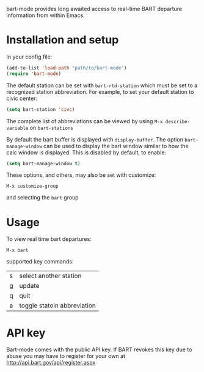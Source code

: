 bart-mode provides long awaited access to real-time BART departure information from within Emacs:

[[./screenshot.png]]
* Installation and setup
In your config file:
#+BEGIN_SRC emacs-lisp
  (add-to-list 'load-path "path/to/bart-mode")
  (require 'bart-mode)
#+END_SRC
The default station can be set with ~bart-rtd-station~ which must be set to a recognized station abbreviation.
For example, to set your default station to civic center:
#+BEGIN_SRC emacs-lisp
  (setq bart-station 'civc)
#+END_SRC
The complete list of abbreviations can be viewed by using =M-x describe-variable= on =bart-stations=

By default the bart buffer is displayed with ~display-buffer~. The option ~bart-manage-window~
can be used to display the bart window similar to how the calc window is displayed. This is disabled by default, to enable:
#+BEGIN_SRC emacs-lisp
  (setq bart-manage-window t)
#+END_SRC

These options, and others, may also be set with customize:
: M-x customize-group
and selecting the =bart= group

* Usage
To view real time bart departures:
: M-x bart

supported key commands:
| s | select another station      |
| g | update                      |
| q | quit                        |
| a | toggle statoin abbreviation |

* API key
Bart-mode comes with the public API key. If BART revokes this key due to abuse you may have to register for your
own at http://api.bart.gov/api/register.aspx

